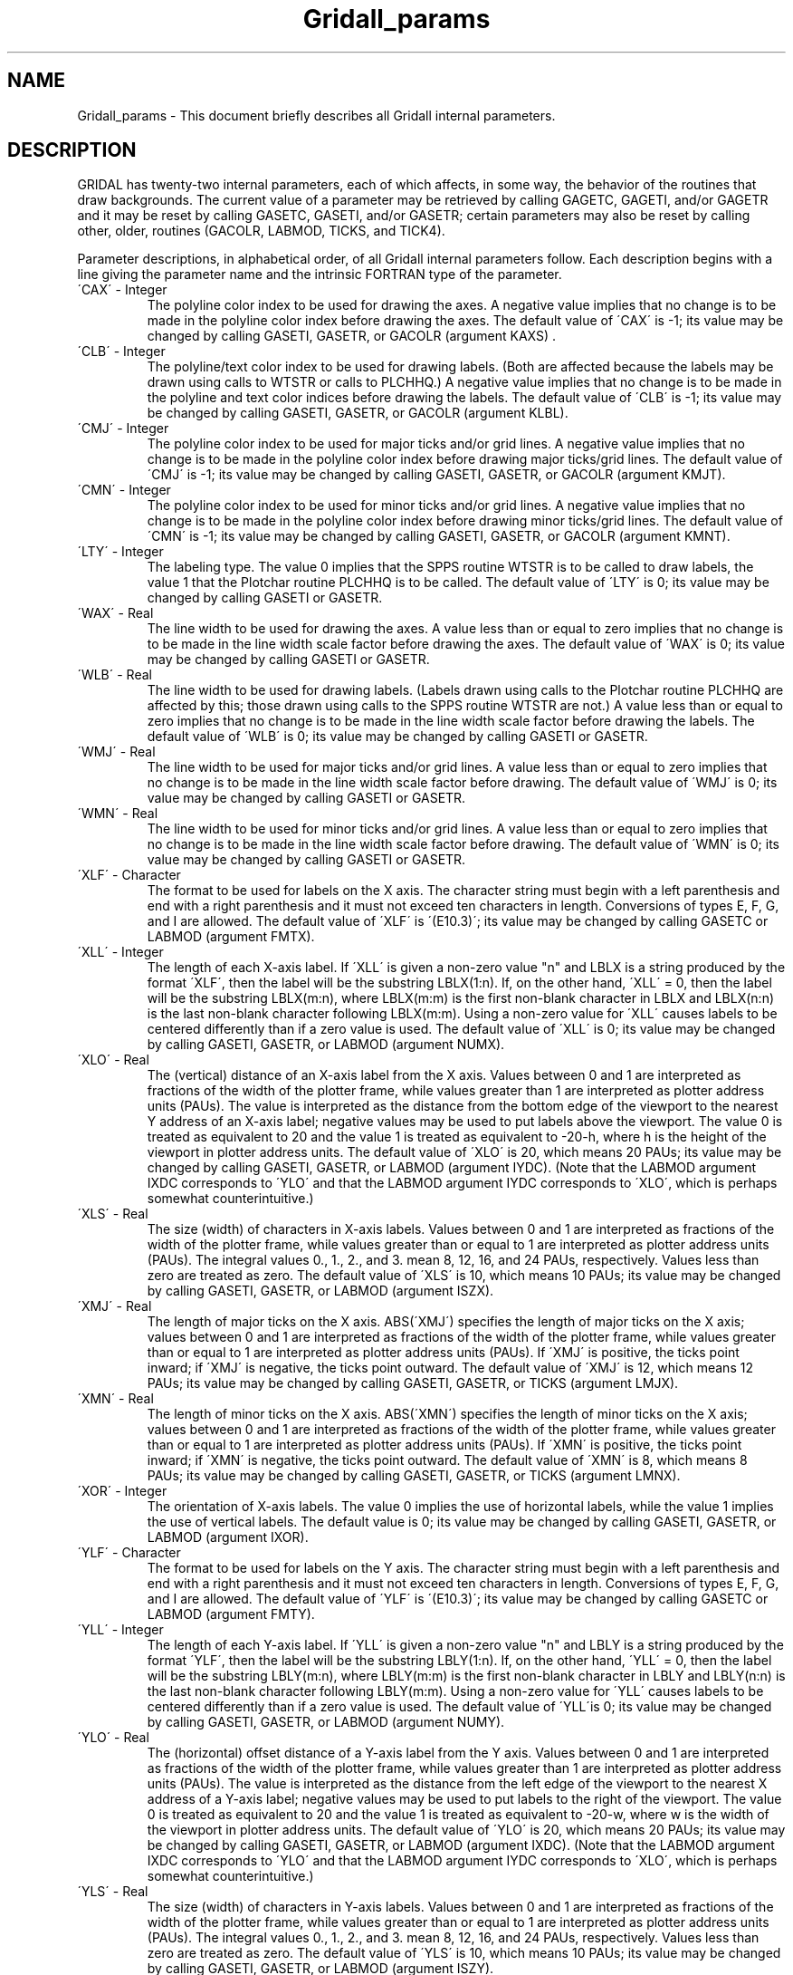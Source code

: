 .TH Gridall_params 3NCARG "March 1993" UNIX "NCAR GRAPHICS"
.na
.nh
.SH NAME
Gridall_params - This document briefly describes all Gridall
internal parameters.
.SH DESCRIPTION 
GRIDAL has twenty-two internal parameters, each of which
affects, in some way, the behavior of the routines that
draw backgrounds. The current value of a parameter may be
retrieved by calling GAGETC, GAGETI, and/or GAGETR and it
may be reset by calling GASETC, GASETI, and/or GASETR;
certain parameters may also be reset by calling other,
older, routines (GACOLR, LABMOD, TICKS, and TICK4). 
.sp
Parameter descriptions, in alphabetical order, of all Gridall
internal parameters follow. Each description begins with a line
giving the parameter name and the intrinsic FORTRAN type of the
parameter.
.IP "\'CAX\' - Integer"
The polyline color index to be used for
drawing the axes. A negative value
implies that no change is to be made in
the polyline color index before drawing
the axes. The default value of \'CAX\' is
-1; its value may be changed by calling
GASETI, GASETR, or GACOLR (argument
KAXS) .
.IP "\'CLB\' - Integer"
The polyline/text color index to be
used for drawing labels. (Both are
affected because the labels may be
drawn using calls to WTSTR or calls to
PLCHHQ.) A negative value implies that
no change is to be made in the polyline
and text color indices before drawing
the labels. The default value of \'CLB\'
is -1; its value may be changed by
calling GASETI, GASETR, or GACOLR
(argument KLBL).
.IP "\'CMJ\' - Integer" 
The polyline color index to be used for
major ticks and/or grid lines. A
negative value implies that no change
is to be made in the polyline color
index before drawing major ticks/grid
lines. The default value of \'CMJ\' is -1;
its value may be changed by calling
GASETI, GASETR, or GACOLR (argument
KMJT).
.IP "\'CMN\' - Integer"
The polyline color index to be used for
minor ticks and/or grid lines. A
negative value implies that no change
is to be made in the polyline color
index before drawing minor ticks/grid
lines. The default value of \'CMN\' is -1;
its value may be changed by calling
GASETI, GASETR, or GACOLR (argument
KMNT).
.IP "\'LTY\' - Integer"
The labeling type. The value 0 implies
that the SPPS routine WTSTR is to be
called to draw labels, the value 1 that
the Plotchar routine PLCHHQ is to be
called. The default value of \'LTY\' is
0; its value may be changed by calling
GASETI or GASETR.
.IP "\'WAX\' - Real"
The line width to be used for drawing
the axes. A value less than or equal to
zero implies that no change is to be
made in the line width scale factor
before drawing the axes. The default
value of \'WAX\' is 0; its value may be
changed by calling GASETI or GASETR.
.IP "\'WLB\' - Real"
The line width to be used for drawing
labels. (Labels drawn using calls to
the Plotchar routine PLCHHQ are
affected by this; those drawn using
calls to the SPPS routine WTSTR are
not.) A value less than or equal to
zero implies that no change is to be
made in the line width scale factor
before drawing the labels. The default
value of \'WLB\' is 0; its value may be
changed by calling GASETI or GASETR.
.IP "\'WMJ\' - Real"
The line width to be used for major
ticks and/or grid lines. A value less
than or equal to zero implies that no
change is to be made in the line width
scale factor before drawing. The
default value of \'WMJ\' is 0; its value
may be changed by calling GASETI or
GASETR.
.IP "\'WMN\' - Real"
The line width to be used for minor
ticks and/or grid lines. A value less
than or equal to zero implies that no
change is to be made in the line width
scale factor before drawing. The
default value of \'WMN\' is 0; its value
may be changed by calling GASETI or
GASETR.
.IP "\'XLF\' - Character"
The format to be used for labels on the
X axis. The character string must begin
with a left parenthesis and end with a
right parenthesis and it must not
exceed ten characters in length.
Conversions of types E, F, G, and I are
allowed. The default value of \'XLF\' is
\'(E10.3)\'; its value may be changed by
calling GASETC or LABMOD (argument
FMTX).
.IP "\'XLL\' - Integer"
The length of each X-axis label. If
\'XLL\' is given a non-zero value "n" and
LBLX is a string produced by the format
\'XLF\', then the label will be the
substring LBLX(1:n). If, on the other
hand, \'XLL\' = 0, then the label will be
the substring LBLX(m:n), where
LBLX(m:m) is the first non-blank
character in LBLX and LBLX(n:n) is the
last non-blank character following
LBLX(m:m). Using a non-zero value for
\'XLL\' causes labels to be centered
differently than if a zero value is
used. The default value of \'XLL\' is 0;
its value may be changed by calling
GASETI, GASETR, or LABMOD (argument
NUMX).
.IP "\'XLO\' - Real"
The (vertical) distance of an X-axis
label from the X axis. Values between 0
and 1 are interpreted as fractions of
the width of the plotter frame, while
values greater than 1 are interpreted
as plotter address units (PAUs). The
value is interpreted as the distance
from the bottom edge of the viewport to
the nearest Y address of an X-axis
label; negative values may be used to
put labels above the viewport. The
value 0 is treated as equivalent to 20
and the value 1 is treated as
equivalent to -20-h, where h is the
height of the viewport in plotter
address units. The default value of
\'XLO\' is 20, which means 20 PAUs; its
value may be changed by calling GASETI,
GASETR, or LABMOD (argument IYDC).
(Note that the LABMOD argument IXDC
corresponds to \'YLO\' and that the
LABMOD argument IYDC corresponds to
\'XLO\', which is perhaps somewhat
counterintuitive.)
.IP "\'XLS\' - Real"
The size (width) of characters in X-axis
labels. Values between 0 and 1 are
interpreted as fractions of the width
of the plotter frame, while values
greater than or equal to 1 are
interpreted as plotter address units
(PAUs). The integral values 0., 1., 2.,
and 3. mean 8, 12, 16, and 24 PAUs,
respectively. Values less than zero are
treated as zero. The default value of
\'XLS\' is 10, which means 10 PAUs; its
value may be changed by calling GASETI,
GASETR, or LABMOD (argument ISZX).
.IP "\'XMJ\' - Real"
The length of major ticks on the X
axis.  ABS(\'XMJ\') specifies the length
of major ticks on the X axis; values
between 0 and 1 are interpreted as
fractions of the width of the plotter
frame, while values greater than or
equal to 1 are interpreted as plotter
address units (PAUs). If \'XMJ\' is
positive, the ticks point inward; if
\'XMJ\' is negative, the ticks point
outward. The default value of \'XMJ\' is
12, which means 12 PAUs; its value may
be changed by calling GASETI, GASETR,
or TICKS (argument LMJX).
.IP "\'XMN\' - Real"
The length of minor ticks on the X
axis. ABS(\'XMN\') specifies the length
of minor ticks on the X axis; values
between 0 and 1 are interpreted as
fractions of the width of the plotter
frame, while values greater than or
equal to 1 are interpreted as plotter
address units (PAUs). If \'XMN\' is
positive, the ticks point inward; if
\'XMN\' is negative, the ticks point
outward. The default value of \'XMN\' is
8, which means 8 PAUs; its value may be
changed by calling GASETI, GASETR, or
TICKS (argument LMNX).
.IP "\'XOR\' - Integer"
The orientation of X-axis labels. The
value 0 implies the use of horizontal
labels, while the value 1 implies the
use of vertical labels. The default
value is 0; its value may be changed by
calling GASETI, GASETR, or LABMOD
(argument IXOR).
.IP "\'YLF\' - Character"
The format to be used for labels on the
Y axis. The character string must begin
with a left parenthesis and end with a
right parenthesis and it must not
exceed ten characters in length.
Conversions of types E, F, G, and I are
allowed. The default value of \'YLF\' is
\'(E10.3)\'; its value may be changed by
calling GASETC or LABMOD (argument
FMTY).
.IP "\'YLL\' - Integer"
The length of each Y-axis label. If
\'YLL\' is given a non-zero value "n" and
LBLY is a string produced by the format
\'YLF\', then the label will be the
substring LBLY(1:n). If, on the other
hand, \'YLL\' = 0, then the label will be
the substring LBLY(m:n), where
LBLY(m:m) is the first non-blank
character in LBLY and LBLY(n:n) is the
last non-blank character following
LBLY(m:m). Using a non-zero value for
\'YLL\' causes labels to be centered
differently than if a zero value is
used. The default value of \'YLL\'is 0;
its value may be changed by calling
GASETI, GASETR, or LABMOD (argument
NUMY).
.IP "\'YLO\' - Real"
The (horizontal) offset distance of a Y-axis
label from the Y axis. Values
between 0 and 1 are interpreted as
fractions of the width of the plotter
frame, while values greater than 1 are
interpreted as plotter address units
(PAUs). The value is interpreted as the
distance from the left edge of the
viewport to the nearest X address of a
Y-axis label; negative values may be
used to put labels to the right of the
viewport. The value 0 is treated as
equivalent to 20 and the value 1 is
treated as equivalent to -20-w, where w
is the width of the viewport in plotter
address units. The default value of
\'YLO\' is 20, which means 20 PAUs; its
value may be changed by calling GASETI,
GASETR, or LABMOD (argument IXDC).
(Note that the LABMOD argument IXDC
corresponds to \'YLO\' and that the
LABMOD argument IYDC corresponds to
\'XLO\', which is perhaps somewhat
counterintuitive.)
.IP "\'YLS\' - Real"
The size (width) of characters in Y-axis
labels. Values between 0 and 1 are
interpreted as fractions of the width
of the plotter frame, while values
greater than or equal to 1 are
interpreted as plotter address units
(PAUs). The integral values 0., 1., 2.,
and 3. mean 8, 12, 16, and 24 PAUs,
respectively. Values less than zero are
treated as zero. The default value of
\'YLS\' is 10, which means 10 PAUs; its
value may be changed by calling GASETI,
GASETR, or LABMOD (argument ISZY).
.IP "\'YMJ\' - Real"
The length of major ticks on the Y axis.
ABS(\'YMJ\') specifies the length of
major ticks on the Y axis; values
between 0 and 1 are interpreted as
fractions of the width of the plotter
frame, while values greater than or
equal to 1 are interpreted as plotter
address units (PAUs). If \'YMJ\' is
positive, the ticks point inward; if
\'YMJ\' is negative, the ticks point
outward. The default value of \'YMJ\' is
12, which means 12 PAUs; its value may
be changed by calling GASETI, GASETR,
or TICKS (argument LMJY).
.IP "\'YMN\' - Real"
The length of minor ticks on the Y
axis. ABS(\'YMN\') specifies the length
of minor ticks on the Y axis; values
between 0 and 1 are interpreted as
fractions of the width of the plotter
frame, while values greater than or
equal to 1 are interpreted as plotter
address units (PAUs). If \'YMN\' is
positive, the ticks point inward; if
\'YMN\' is negative, the ticks point
outward. The default value of \'YMN\' is
8, which means 8 PAUs; its value may be
changed by calling GASETI, GASETR, or
TICKS (argument LMNY).
.SH SEE ALSO
Online:
gridall,
gacolr,
gagetc,
gageti,
gagetr,
gasetc,
gaseti,
gasetr,
labmod,
tick4,
ticks.
.sp
Hardcopy:
NCAR Graphics Fundamentals, UNIX Version
.SH COPYRIGHT
Copyright (C) 1987-2009
.br
University Corporation for Atmospheric Research
.br
The use of this Software is governed by a License Agreement.
